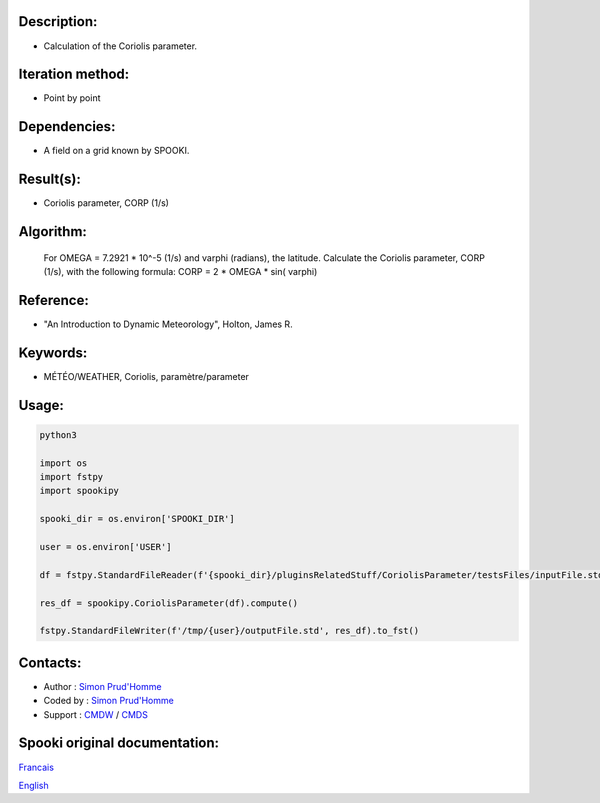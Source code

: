 Description:
~~~~~~~~~~~~

-  Calculation of the Coriolis parameter.

Iteration method:
~~~~~~~~~~~~~~~~~

-  Point by point

Dependencies:
~~~~~~~~~~~~~

-  A field on a grid known by SPOOKI.

Result(s):
~~~~~~~~~~

-  Coriolis parameter, CORP (1/s)

Algorithm:
~~~~~~~~~~

   For OMEGA = 7.2921 * 10^-5 (1/s) and varphi (radians),
   the latitude.
   Calculate the Coriolis parameter, CORP (1/s), with the
   following formula:
   CORP = 2 * OMEGA * sin( varphi)

Reference:
~~~~~~~~~~

-  "An Introduction to Dynamic Meteorology", Holton, James R.

Keywords:
~~~~~~~~~

-  MÉTÉO/WEATHER, Coriolis, paramètre/parameter


Usage:
~~~~~~



.. code:: python

   python3
   
   import os
   import fstpy
   import spookipy

   spooki_dir = os.environ['SPOOKI_DIR']

   user = os.environ['USER']

   df = fstpy.StandardFileReader(f'{spooki_dir}/pluginsRelatedStuff/CoriolisParameter/testsFiles/inputFile.std').to_pandas()

   res_df = spookipy.CoriolisParameter(df).compute()

   fstpy.StandardFileWriter(f'/tmp/{user}/outputFile.std', res_df).to_fst()


Contacts:
~~~~~~~~~

-  Author : `Simon Prud'Homme <https://wiki.cmc.ec.gc.ca/wiki/User:Prudhommes>`__
-  Coded by : `Simon Prud'Homme <https://wiki.cmc.ec.gc.ca/wiki/User:Prudhommes>`__
-  Support : `CMDW <https://wiki.cmc.ec.gc.ca/wiki/CMDW>`__ / `CMDS <https://wiki.cmc.ec.gc.ca/wiki/CMDS>`__


Spooki original documentation:
~~~~~~~~~~~~~~~~~~~~~~~~~~~~~~

`Francais <http://web.science.gc.ca/~spst900/spooki/doc/master/spooki_french_doc/html/pluginCoriolisParameter.html>`_

`English <http://web.science.gc.ca/~spst900/spooki/doc/master/spooki_english_doc/html/pluginCoriolisParameter.html>`_
